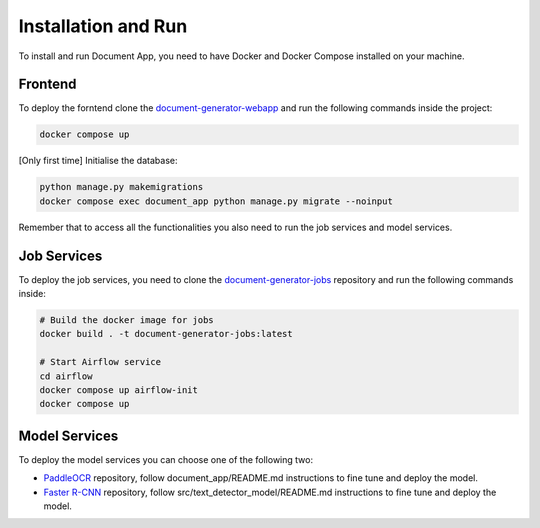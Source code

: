 Installation and Run
====================
To install and run Document App, you need to have Docker and Docker Compose installed on your machine.

Frontend
--------
To deploy the forntend clone the `document-generator-webapp <https://github.com/angelo-volpe/document-generator-webapp>`_ and run the following commands inside the project:

.. code-block:: bash

   docker compose up

[Only first time] Initialise the database:

.. code-block:: bash

    python manage.py makemigrations
    docker compose exec document_app python manage.py migrate --noinput

Remember that to access all the functionalities you also need to run the job services and model services.

Job Services
------------

To deploy the job services, you need to clone the `document-generator-jobs <https://github.com/angelo-volpe/document-generator-jobs>`_ 
repository and run the following commands inside:

.. code-block:: bash
    
    # Build the docker image for jobs
    docker build . -t document-generator-jobs:latest

    # Start Airflow service
    cd airflow
    docker compose up airflow-init
    docker compose up

Model Services
--------------
To deploy the model services you can choose one of the following two:

* `PaddleOCR <https://github.com/angelo-volpe/PaddleOCR>`_ repository, follow document_app/README.md instructions to fine tune and deploy the model.
* `Faster R-CNN <https://github.com/angelo-volpe/document-generator-text-extractor>`_ repository, follow src/text_detector_model/README.md instructions to fine tune and deploy the model.
